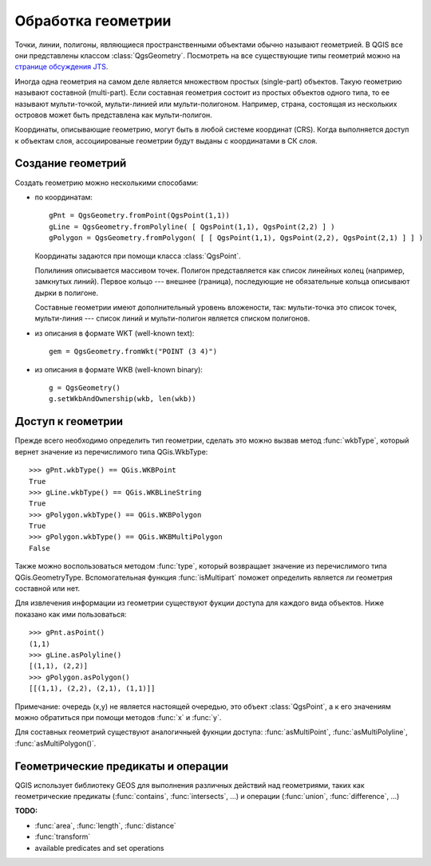 
.. _geometry:

Обработка геометрии
===================

Точки, линии, полигоны, являющиеся пространственными объектами обычно называют
геометрией. В QGIS все они представлены классом :class:`QgsGeometry`. Посмотреть
на все существующие типы геометрий можно на
`странице обсуждения JTS <http://www.vividsolutions.com/jts/discussion.htm#spatialDataModel>`_.

Иногда одна геометрия на самом деле является множеством простых (single-part)
объектов. Такую геометрию называют составной (multi-part). Если составная
геометрия состоит из простых объектов одного типа, то ее называют мульти-точкой,
мульти-линией или мульти-полигоном. Например, страна, состоящая из нескольких
островов может быть представлена как мульти-полигон.

Координаты, описывающие геометрию, могут быть в любой системе координат
(CRS). Когда выполняется доступ к объектам слоя, ассоциированые геометрии
будут выданы с координатами в СК слоя.


Создание геометрий
------------------

Создать геометрию можно несколькими способами:

* по координатам::

    gPnt = QgsGeometry.fromPoint(QgsPoint(1,1))
    gLine = QgsGeometry.fromPolyline( [ QgsPoint(1,1), QgsPoint(2,2) ] )
    gPolygon = QgsGeometry.fromPolygon( [ [ QgsPoint(1,1), QgsPoint(2,2), QgsPoint(2,1) ] ] )

  Координаты задаются при помощи класса :class:`QgsPoint`.

  Полилиния описывается массивом точек. Полигон представляется как список
  линейных колец (например, замкнутых линий). Первое кольцо --- внешнее (граница),
  последующие не обязательные кольца описывают дырки в полигоне.

  Составные геометрии имеют дополнительный уровень вложености, так: мульти-точка
  это список точек, мульти-линия --- список линий и мульти-полигон является
  списком полигонов.

* из описания в формате WKT (well-known text)::

    gem = QgsGeometry.fromWkt("POINT (3 4)")

* из описания в формате WKB (well-known binary)::

    g = QgsGeometry()
    g.setWkbAndOwnership(wkb, len(wkb))


Доступ к геометрии
------------------

Прежде всего необходимо определить тип геометрии, сделать это можно вызвав
метод :func:`wkbType`, который вернет значение из перечислимого типа
QGis.WkbType::

  >>> gPnt.wkbType() == QGis.WKBPoint
  True
  >>> gLine.wkbType() == QGis.WKBLineString
  True
  >>> gPolygon.wkbType() == QGis.WKBPolygon
  True
  >>> gPolygon.wkbType() == QGis.WKBMultiPolygon
  False

Также можно воспользоваться методом :func:`type`, который возвращает
значение из перечислимого типа QGis.GeometryType. Вспомогательная
функция :func:`isMultipart` поможет определить является ли геометрия
составной или нет.

Для извлечения информации из геометрии существуют фукции доступа для каждого
вида объектов. Ниже показано как ими пользоваться::

  >>> gPnt.asPoint()
  (1,1)
  >>> gLine.asPolyline()
  [(1,1), (2,2)]
  >>> gPolygon.asPolygon()
  [[(1,1), (2,2), (2,1), (1,1)]]

Примечание: очередь (x,y) не является настоящей очередью, это объект :class:`QgsPoint`,
а к его значениям можно обратиться при помощи методов :func:`x` и :func:`y`.

Для составных геометрий существуют аналогичныей фукнции доступа: :func:`asMultiPoint`,
:func:`asMultiPolyline`, :func:`asMultiPolygon()`.


Геометрические предикаты и операции
-----------------------------------

QGIS использует библиотеку GEOS для выполнения различных действий над
геометриями, таких как геометрические предикаты
(:func:`contains`, :func:`intersects`, ...)
и операции (:func:`union`, :func:`difference`, ...)


**TODO:**

* :func:`area`, :func:`length`, :func:`distance`
* :func:`transform`
* available predicates and set operations
